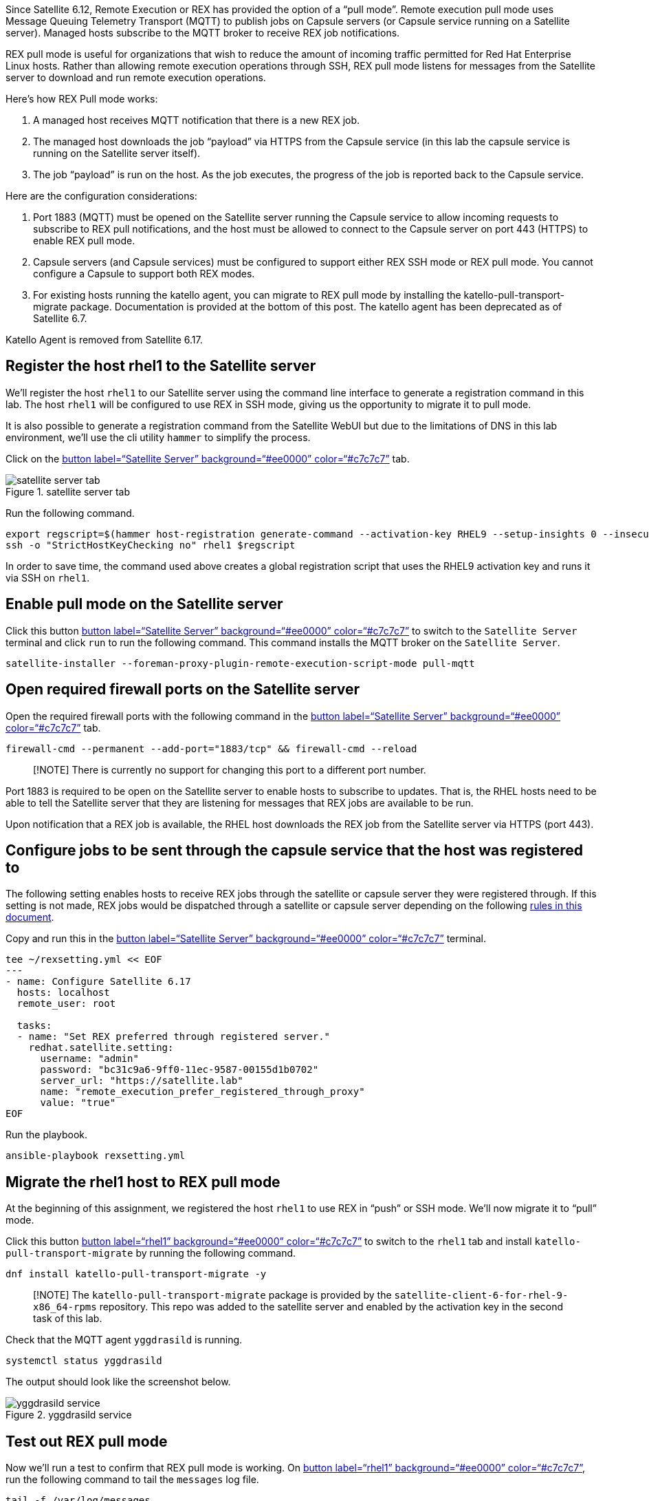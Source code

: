 Since Satellite 6.12, Remote Execution or REX has provided the option of
a "`pull mode`". Remote execution pull mode uses Message Queuing
Telemetry Transport (MQTT) to publish jobs on Capsule servers (or
Capsule service running on a Satellite server). Managed hosts subscribe
to the MQTT broker to receive REX job notifications.

REX pull mode is useful for organizations that wish to reduce the amount
of incoming traffic permitted for Red Hat Enterprise Linux hosts. Rather
than allowing remote execution operations through SSH, REX pull mode
listens for messages from the Satellite server to download and run
remote execution operations.

Here’s how REX Pull mode works:

[arabic]
. A managed host receives MQTT notification that there is a new REX job.
. The managed host downloads the job "`payload`" via HTTPS from the
Capsule service (in this lab the capsule service is running on the
Satellite server itself).
. The job "`payload`" is run on the host. As the job executes, the
progress of the job is reported back to the Capsule service.

Here are the configuration considerations:

[arabic]
. Port 1883 (MQTT) must be opened on the Satellite server running the
Capsule service to allow incoming requests to subscribe to REX pull
notifications, and the host must be allowed to connect to the Capsule
server on port 443 (HTTPS) to enable REX pull mode.
. Capsule servers (and Capsule services) must be configured to support
either REX SSH mode or REX pull mode. You cannot configure a Capsule to
support both REX modes.
. For existing hosts running the katello agent, you can migrate to REX
pull mode by installing the katello-pull-transport-migrate package.
Documentation is provided at the bottom of this post. The katello agent
has been deprecated as of Satellite 6.7.

Katello Agent is removed from Satellite 6.17.

== Register the host rhel1 to the Satellite server

We’ll register the host `+rhel1+` to our Satellite server using the
command line interface to generate a registration command in this lab.
The host `+rhel1+` will be configured to use REX in SSH mode, giving us
the opportunity to migrate it to pull mode.

It is also possible to generate a registration command from the
Satellite WebUI but due to the limitations of DNS in this lab
environment, we’ll use the cli utility `+hammer+` to simplify the
process.

Click on the link:tab-0[button label="`Satellite Server`"
background="`#ee0000`" color="`#c7c7c7`"] tab.

.satellite server tab
image::../assets/satellite-server-tab.png[satellite server tab]

Run the following command.

[source,bash,run]
----
export regscript=$(hammer host-registration generate-command --activation-key RHEL9 --setup-insights 0 --insecure 1 --force 1)
ssh -o "StrictHostKeyChecking no" rhel1 $regscript
----

In order to save time, the command used above creates a global
registration script that uses the RHEL9 activation key and runs it via
SSH on `+rhel1+`.

== Enable pull mode on the Satellite server

Click this button link:tab-0[button label="`Satellite Server`"
background="`#ee0000`" color="`#c7c7c7`"] to switch to the
`+Satellite Server+` terminal and click `+run+` to run the following
command. This command installs the MQTT broker on the
`+Satellite Server+`.

[source,bash,run]
----
satellite-installer --foreman-proxy-plugin-remote-execution-script-mode pull-mqtt
----

== Open required firewall ports on the Satellite server

Open the required firewall ports with the following command in the
link:tab-0[button label="`Satellite Server`" background="`#ee0000`"
color="`#c7c7c7`"] tab.

[source,bash,run]
----
firewall-cmd --permanent --add-port="1883/tcp" && firewall-cmd --reload
----

____
[!NOTE] There is currently no support for changing this port to a
different port number.
____

Port 1883 is required to be open on the Satellite server to enable hosts
to subscribe to updates. That is, the RHEL hosts need to be able to tell
the Satellite server that they are listening for messages that REX jobs
are available to be run.

Upon notification that a REX job is available, the RHEL host downloads
the REX job from the Satellite server via HTTPS (port 443).

== Configure jobs to be sent through the capsule service that the host was registered to

The following setting enables hosts to receive REX jobs through the
satellite or capsule server they were registered through. If this
setting is not made, REX jobs would be dispatched through a satellite or
capsule server depending on the following
https://access.redhat.com/documentation/en-us/red_hat_satellite/6.16/html/managing_hosts/configuring_and_setting_up_remote_jobs_managing-hosts#remote-execution-workflow_managing-hosts[rules
in this document].

Copy and run this in the link:tab-0[button label="`Satellite Server`"
background="`#ee0000`" color="`#c7c7c7`"] terminal.

[source,bash,run]
----
tee ~/rexsetting.yml << EOF
---
- name: Configure Satellite 6.17
  hosts: localhost
  remote_user: root

  tasks:
  - name: "Set REX preferred through registered server."
    redhat.satellite.setting:
      username: "admin"
      password: "bc31c9a6-9ff0-11ec-9587-00155d1b0702"
      server_url: "https://satellite.lab"
      name: "remote_execution_prefer_registered_through_proxy"
      value: "true"
EOF
----

Run the playbook.

[source,bash,run]
----
ansible-playbook rexsetting.yml
----

== Migrate the rhel1 host to REX pull mode

At the beginning of this assignment, we registered the host `+rhel1+` to
use REX in "`push`" or SSH mode. We’ll now migrate it to "`pull`" mode.

Click this button link:tab-2[button label="`rhel1`"
background="`#ee0000`" color="`#c7c7c7`"] to switch to the `+rhel1+` tab
and install `+katello-pull-transport-migrate+` by running the following
command.

[source,bash,run]
----
dnf install katello-pull-transport-migrate -y
----

____
[!NOTE] The `+katello-pull-transport-migrate+` package is provided by
the `+satellite-client-6-for-rhel-9-x86_64-rpms+` repository. This repo
was added to the satellite server and enabled by the activation key in
the second task of this lab.
____

Check that the MQTT agent `+yggdrasild+` is running.

[source,bash,run]
----
systemctl status yggdrasild
----

The output should look like the screenshot below.

.yggdrasild service
image::../assets/yggdrasildservicestatus.png[yggdrasild service]

== Test out REX pull mode

Now we’ll run a test to confirm that REX pull mode is working. On
link:tab-2[button label="`rhel1`" background="`#ee0000`"
color="`#c7c7c7`"], run the following command to tail the `+messages+`
log file.

[source,bash,run]
----
tail -f /var/log/messages
----

Now go into the Satellite Web UI and navigate to `+All hosts+`.

.all hosts
image::../assets/allhosts.png[all hosts]

Click the checkbox for `+rhel1+`.

.rhel1
image::../assets/selectrhel1.png[rhel1]

Schedule a remote job for `+rhel1+`.

.schedule
image::../assets/schedulerhel1.png[schedule]

In the `+Category and template menu+`, don’t change any parameters and
click next.

.cat
image::../assets/categoryandtemplate.png[cat]

In the `+Target hosts and inputs menu+` do the following:

[arabic]
. Enter `+uname -a+` in the `+command+` box.
. Click `+Run on selected hosts+`.

.target
image::../assets/targethostsandinputs.png[target]

The REX pull mode job will execute. Once the `+Results+` menu shows
100%, click on the `+rhel1+` tab.

The `+messages+` log file should display something similar to this.

.ygg successful
image::../assets/successfulyggdrasild.png[ygg successful]

== Configure Satellite to automatically configure REX pull mode when registering new hosts

At present, Satellite will register hosts in REX SSH mode by default.
We’ll need to set a new Global Parameter to enable pull mode by default,
with a global parameter. In the link:tab-0[button label="`Satellite
Server`" background="`#ee0000`" color="`#c7c7c7`"] terminal, enter the
following command.

[source,bash,run]
----
tee ~/rexdefault.yml << EOF
---
- name: Configure Satellite 6.17
  hosts: localhost
  remote_user: root

  tasks:
  - name: "Set global parameter to default REX pull mode."
    redhat.satellite.global_parameter:
      username: "admin"
      password: "bc31c9a6-9ff0-11ec-9587-00155d1b0702"
      server_url: "https://satellite.lab"
      name: "host_registration_remote_execution_pull"
      value: "true"
      parameter_type: boolean
      state: present
EOF
----

Run the playbook in the link:tab-0[button label="`Satellite Server`"
background="`#ee0000`" color="`#c7c7c7`"] terminal.

[source,bash,run]
----
ansible-playbook rexdefault.yml
----

This playbook creates a global parameter
`+host_registration_remote_execution_pull+` with the value of `+true+`.

You can check to see this parameter was successfully created by
navigating to the `+Global Parameters+` menu.

.global params
image::../assets/globalparameters.png[global params]

You can see the newly created global parameter is set.

.global param set
image::../assets/rexpulltrue.png[global param set]

== Register rhel1 to verify automatic configuration of REX pull mode

Let’s unregister `+rhel1+` from our Satellite server. After that we’ll
register `+rhel1+` again to show that REX pull mode is automatically
enabled.

In the link:tab-0[button label="`Satellite Server`"
background="`#ee0000`" color="`#c7c7c7`"] terminal run the following
command.

[source,bash,run]
----
ssh -o "StrictHostKeyChecking no" rhel1 "subscription-manager unregister" && ssh -o "StrictHostKeyChecking no" rhel1 "dnf remove -y katello-pull-transport-migrate"
----

This command is run to remove `+rhel1+` from the satellite server so
that we can register it again to show REX pull mode is automatically
enabled.

From the Satellite server, we’ll register `+rhel1+` to Satellite again.

[source,bash,run]
----
export regscript=$(hammer host-registration generate-command --activation-key RHEL9 --setup-insights 0 --insecure 1 --force 1)
ssh -o "StrictHostKeyChecking no" rhel1 $regscript
----

Here’s what the registration operation output looks like for `+rhel1+`.

.rex pull
image::../assets/rexpullrhel1auto.png[rex pull]

Notice the installation of `+yggdrasild+` components.

You can check to see if REX pull mode was successfully configured
onlink:tab-2[button label="`rhel1`" background="`#ee0000`"
color="`#c7c7c7`"] by checking the yggdrasild demon is running.

[source,bash,run]
----
systemctl status yggdrasild
----

== Force a single errata to be detected on rhel1

In this step, we’ll downgrade `+vim+` in to compel Satellite to detect
that at least one errata is installable on `+rhel1+`. This prepares
`+rhel1+` for the next step where we will install errata with REX pull
mode.

Run the following command in the link:tab-2[button label="`rhel1`"
background="`#ee0000`" color="`#c7c7c7`"] tab.

[source,bash,run]
----
dnf downgrade -y vim
----

== Apply installable errata to rhel1 using REX pull mode

Navigate to the `+Errata+` menu.

.errata
image::../assets/erratamenubar.png[errata]

Filter for the installable errata.

.filter
image::../assets/installable.png[filter]

Select the installable errata.

.installable
image::../assets/selectallerrata.png[installable]

Click `+Apply errata+`.

.apply
image::../assets/applyerrata.png[apply]

In the `+Apply errata+` wizard, do the following.

[arabic]
. Select `+rhel1+`.
. Click `+Next+`.

.apply
image::../assets/applyerratawizard.png[apply]

Click `+Confirm+`.

Click confirm to apply the errata.

To view the application of Errata in real-time, click on the host
`+rhel1+`.

.view
image::../assets/viewapplicationoferratahost.png[view]

On the following page, you’ll be able to see the application process.

.process
image::../assets/process.png[process]

To return to the job status page, click `+Back to Job+`.

.back to job
image::../assets/backtojob.png[back to job]

When the job is complete, the page will look like this.

____
[!NOTE] Don’t wait for the updates to complete. Please advance to the
next assignment.
____

.complete
image::../assets/completejobstatus.png[complete]
